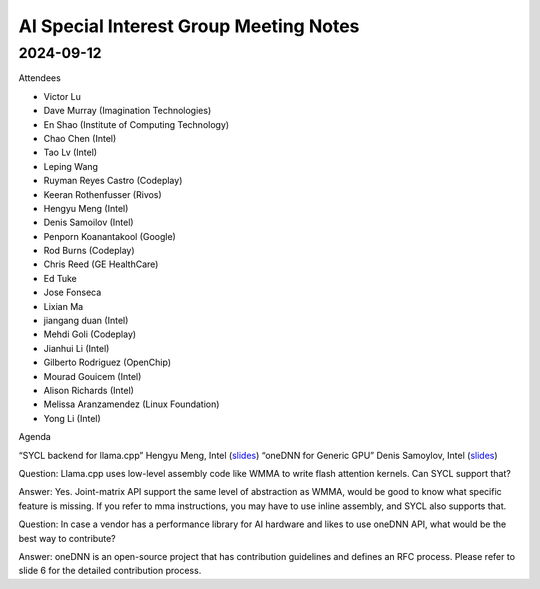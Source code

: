 =========================================
AI Special Interest Group Meeting Notes
=========================================

2024-09-12
==========
Attendees

* Victor Lu	
* Dave Murray	         (Imagination Technologies)
* En Shao	             (Institute of Computing Technology)
* Chao Chen	           (Intel)
* Tao Lv               (Intel)	
* Leping Wang	
* Ruyman Reyes Castro  (Codeplay)
* Keeran Rothenfusser  (Rivos)
* Hengyu Meng          (Intel)	
* Denis Samoilov	     (Intel)
* Penporn Koanantakool (Google)
* Rod Burns            (Codeplay)	
* Chris Reed	         (GE HealthCare)
* Ed Tuke
* Jose Fonseca
* Lixian Ma
* jiangang duan	       (Intel)
* Mehdi Goli	         (Codeplay)
* Jianhui Li	         (Intel)
* Gilberto Rodriguez   (OpenChip)
* Mourad Gouicem       (Intel)
* Alison Richards      (Intel)
* Melissa Aranzamendez (Linux Foundation)
* Yong Li	             (Intel)

Agenda 

“SYCL backend for llama.cpp”                        Hengyu Meng,   Intel  (`slides <presentations/20240912-UXL-SYCL-Backend-for-LlamaCPP-HengyuMeng.pdf>`__)
“oneDNN for Generic GPU”                            Denis Samoylov,  Intel   (`slides <presentations/20240912-UXL-oneDNN-Generic-GPU-vendor-DenisSamoylov.pdf>`__)

Question: Llama.cpp uses low-level assembly code like WMMA to write flash attention kernels. Can SYCL support that?  

Answer: Yes. Joint-matrix API support the same level of abstraction as WMMA, would be good to know what specific feature is missing. 
If you refer to mma instructions, you may have to use inline assembly, and SYCL also supports that. 

Question: In case a vendor has a performance library for AI hardware and likes to use oneDNN API, what would be the best way to contribute?    

Answer: oneDNN is an open-source project that has contribution guidelines and defines an RFC process. Please refer to slide 6 for the detailed contribution process. 
